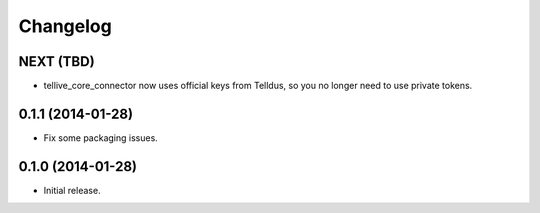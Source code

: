Changelog
=========

NEXT (TBD)
----------

* tellive_core_connector now uses official keys from Telldus, so you no longer
  need to use private tokens.

0.1.1 (2014-01-28)
------------------

* Fix some packaging issues.

0.1.0 (2014-01-28)
------------------

* Initial release.
